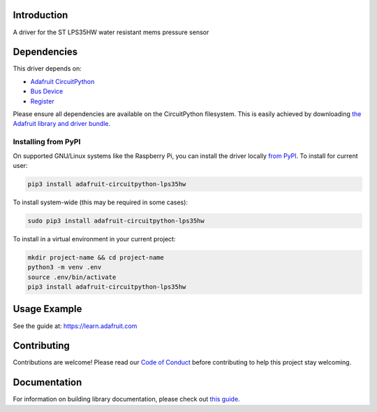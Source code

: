 Introduction
============

.. image:: https://readthedocs.org/projects/adafruit-circuitpython-lps35hw/badge/?version=latest
    :target: https://circuitpython.readthedocs.io/projects/lps35hw/en/latest/
    :alt: Documentation Status

.. image:: https://img.shields.io/discord/327254708534116352.svg
    :target: https://adafru.it/discord
    :alt: Discord

.. image:: https://github.com/adafruit/Adafruit_CircuitPython_LPS35HW/workflows/Build%20CI/badge.svg
    :target: https://github.com/adafruit/Adafruit_CircuitPython_LPS35HW/actions/
    :alt: Build Status

A driver for the ST LPS35HW water resistant mems pressure sensor


Dependencies
=============
This driver depends on:

* `Adafruit CircuitPython <https://github.com/adafruit/circuitpython>`_
* `Bus Device <https://github.com/adafruit/Adafruit_CircuitPython_BusDevice>`_
* `Register <https://github.com/adafruit/Adafruit_CircuitPython_Register>`_

Please ensure all dependencies are available on the CircuitPython filesystem.
This is easily achieved by downloading
`the Adafruit library and driver bundle <https://github.com/adafruit/Adafruit_CircuitPython_Bundle>`_.

Installing from PyPI
--------------------
On supported GNU/Linux systems like the Raspberry Pi, you can install the driver locally `from
PyPI <https://pypi.org/project/adafruit-circuitpython-lps35hw/>`_. To install for current user:

.. code-block:: shell

    pip3 install adafruit-circuitpython-lps35hw

To install system-wide (this may be required in some cases):

.. code-block:: shell

    sudo pip3 install adafruit-circuitpython-lps35hw

To install in a virtual environment in your current project:

.. code-block:: shell

    mkdir project-name && cd project-name
    python3 -m venv .env
    source .env/bin/activate
    pip3 install adafruit-circuitpython-lps35hw

Usage Example
=============

See the guide at: https://learn.adafruit.com

Contributing
============

Contributions are welcome! Please read our `Code of Conduct
<https://github.com/adafruit/Adafruit_CircuitPython_LPS35HW/blob/master/CODE_OF_CONDUCT.md>`_
before contributing to help this project stay welcoming.

Documentation
=============

For information on building library documentation, please check out `this guide <https://learn.adafruit.com/creating-and-sharing-a-circuitpython-library/sharing-our-docs-on-readthedocs#sphinx-5-1>`_.
